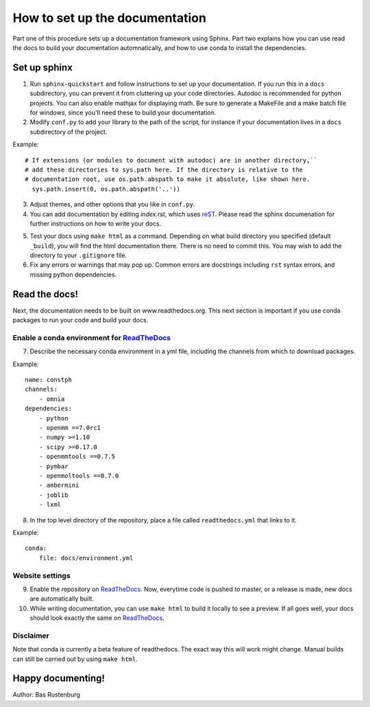 How to set up the documentation
-------------------------------

Part one of this procedure sets up a documentation framework using Sphinx. Part two explains how you can use read the docs to build your documentation automnatically, and how to use conda to install the dependencies.

Set up sphinx
=============

1. Run ``sphinx-quickstart`` and follow instructions to set up your documentation. If you run this in a ``docs`` subdirectory, you can prevent it from cluttering up your code directories. Autodoc is recommended for python projects. You can also enable mathjax for displaying math. Be sure to generate a MakeFile and a make batch file for windows, since you'll need these to build your documentation. 

2. Modify ``conf.py`` to add your library to the path of the script, for instance if your documentation lives in a ``docs`` subdirectory of the project.

Example::

  # If extensions (or modules to document with autodoc) are in another directory,``
  # add these directories to sys.path here. If the directory is relative to the
  # documentation root, use os.path.abspath to make it absolute, like shown here.
    sys.path.insert(0, os.path.abspath('..'))

3. Adjust themes, and other options that you like in ``conf.py``.


4. You can add documentation by editing `index.rst`, which uses reST_. Please read the sphinx documenation for further instructions on how to write your docs.

.. _reST: http://www.sphinx-doc.org/en/stable/rest.html

5. Test your docs using ``make html`` as a command. Depending on what build directory you specified (default ``_build``), you will find the html documentation there. There is no need to commit this. You may wish to add the directory to your ``.gitignore`` file.


6. Fix any errors or warnings that may pop up. Common errors are docstrings including ``rst`` syntax errors, and missing python dependencies.


Read the docs!
==============

Next, the documentation needs to be built on www.readthedocs.org. This next section is important if you use conda packages to run your code and build your docs.

Enable a conda environment for ReadTheDocs_
~~~~~~~~~~~~~~~~~~~~~~~~~~~~~~~~~~~~~~~~~~~~

7. Describe the necessary conda environment in a yml file, including the channels from which to download packages. 

Example::

  name: constph
  channels:
      - omnia
  dependencies:
      - python
      - openmm ==7.0rc1
      - numpy >=1.10
      - scipy >=0.17.0
      - openmmtools ==0.7.5
      - pymbar
      - openmoltools ==0.7.0
      - ambermini
      - joblib
      - lxml

8. In the top level directory of the repository, place a file called ``readthedocs.yml`` that links to it.

Example::
    
  conda:
      file: docs/environment.yml
     
     
Website settings
~~~~~~~~~~~~~~~~

9. Enable the repository on ReadTheDocs_. Now, everytime code is pushed to master, or a release is made, new docs are automatically built. 

10. While writing documentation, you can use ``make html`` to build it locally to see a preview. If all goes well, your docs should look exactly the same on ReadTheDocs_.

.. _ReadTheDocs: https://www.readthedocs.org 



Disclaimer
~~~~~~~~~~

Note that conda is currently a beta feature of readthedocs. The exact way this will work might change. Manual builds can still be carried out by using ``make html``.

Happy documenting!
==================

Author: Bas Rustenburg
